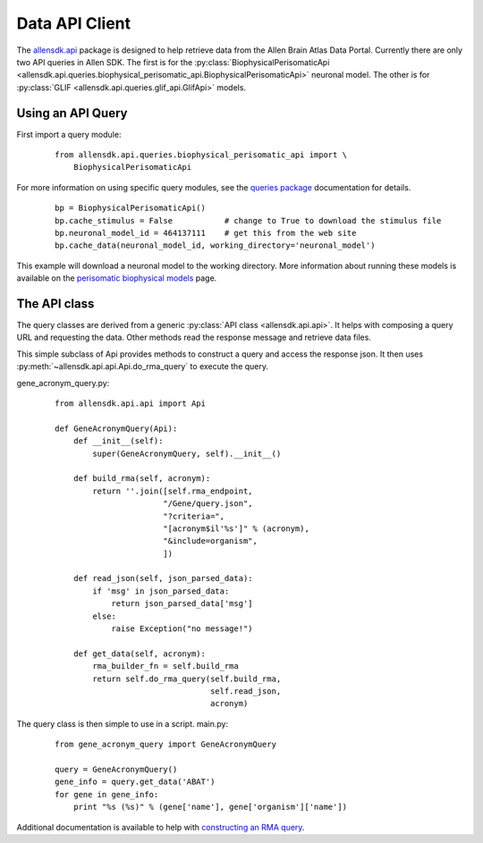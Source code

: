 Data API Client
===============


The `allensdk.api <allensdk.api.html>`_ package
is designed to help retrieve data from the Allen Brain Atlas Data Portal.
Currently there are only two API queries in Allen SDK.
The first is for the :py:class:`BiophysicalPerisomaticApi <allensdk.api.queries.biophysical_perisomatic_api.BiophysicalPerisomaticApi>` neuronal model.
The other is for :py:class:`GLIF <allensdk.api.queries.glif_api.GlifApi>` models.

Using an API Query
------------------

First import a query module:
    ::
    
        from allensdk.api.queries.biophysical_perisomatic_api import \
            BiophysicalPerisomaticApi


For more information on using specific query modules, see the 
`queries package <allensdk.api.queries.html>`_ 
documentation for details.
    ::
    
        bp = BiophysicalPerisomaticApi()
        bp.cache_stimulus = False           # change to True to download the stimulus file
        bp.neuronal_model_id = 464137111    # get this from the web site
        bp.cache_data(neuronal_model_id, working_directory='neuronal_model')

This example will download a neuronal model to the working directory.
More information about running these models is available on the 
`perisomatic biophysical models <./biophysical_perisomatic_script.html>`_ page.



The API class
-------------

The query classes are derived from a generic
:py:class:`API class <allensdk.api.api>`.
It helps with composing a query URL and requesting the data.
Other methods read the response message and retrieve data files.

This simple subclass of Api provides methods to construct a query and access
the response json.  It then uses :py:meth:`~allensdk.api.api.Api.do_rma_query`
to execute the query.


gene_acronym_query.py:
    ::
    
        from allensdk.api.api import Api
        
        def GeneAcronymQuery(Api):
            def __init__(self):
                super(GeneAcronymQuery, self).__init__()
                
            def build_rma(self, acronym):
                return ''.join([self.rma_endpoint,
                               "/Gene/query.json",
                               "?criteria=",
                               "[acronym$il'%s']" % (acronym),
                               "&include=organism",
                               ])
            
            def read_json(self, json_parsed_data):
                if 'msg' in json_parsed_data:
                    return json_parsed_data['msg']
                else:
                    raise Exception("no message!")
            
            def get_data(self, acronym):
                rma_builder_fn = self.build_rma
                return self.do_rma_query(self.build_rma,
                                         self.read_json,
                                         acronym)



The query class is then simple to use in a script.
main.py:
    ::
    
        from gene_acronym_query import GeneAcronymQuery
        
        query = GeneAcronymQuery()
        gene_info = query.get_data('ABAT')
        for gene in gene_info:
            print "%s (%s)" % (gene['name'], gene['organism']['name'])

Additional documentation is available to help with
`constructing an RMA query <http://help.brain-map.org/display/api/RESTful+Model+Access+%28RMA%29>`_.


